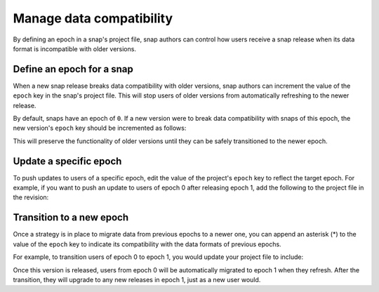 .. _how-to-manage-data-compatibility:

Manage data compatibility
=========================

By defining an epoch in a snap's project file, snap authors can control how users
receive a snap release when its data format is incompatible with older versions.


Define an epoch for a snap
--------------------------

When a new snap release breaks data compatibility with older versions, snap authors can
increment the value of the ``epoch`` key in the snap's project file. This will stop
users of older versions from automatically refreshing to the newer release.

By default, snaps have an epoch of ``0``. If a new version were to break data
compatibility with snaps of this epoch, the new version's ``epoch`` key should be
incremented as follows:

.. code-block:: yaml
    :caption: snapcraft.yaml

    epoch: 1

This will preserve the functionality of older versions until they can be safely
transitioned to the newer epoch.


Update a specific epoch
-----------------------

To push updates to users of a specific epoch, edit the value of the project's ``epoch``
key to reflect the target epoch. For example, if you want to push an update to users
of epoch 0 after releasing epoch 1, add the following to the project file in the
revision:

.. code-block:: yaml
    :caption: snapcraft.yaml

    epoch: 0


Transition to a new epoch
-------------------------

Once a strategy is in place to migrate data from previous epochs to a newer one, you can
append an asterisk (*) to the value of the ``epoch`` key to indicate its compatibility with
the data formats of previous epochs.

For example, to transition users of epoch 0 to epoch 1, you would update your project
file to include:

.. code-block:: yaml
    :caption: snapcraft.yaml

    epoch: 1*

Once this version is released, users from epoch 0 will be automatically migrated to
epoch 1 when they refresh. After the transition, they will upgrade to any new releases
in epoch 1, just as a new user would.
